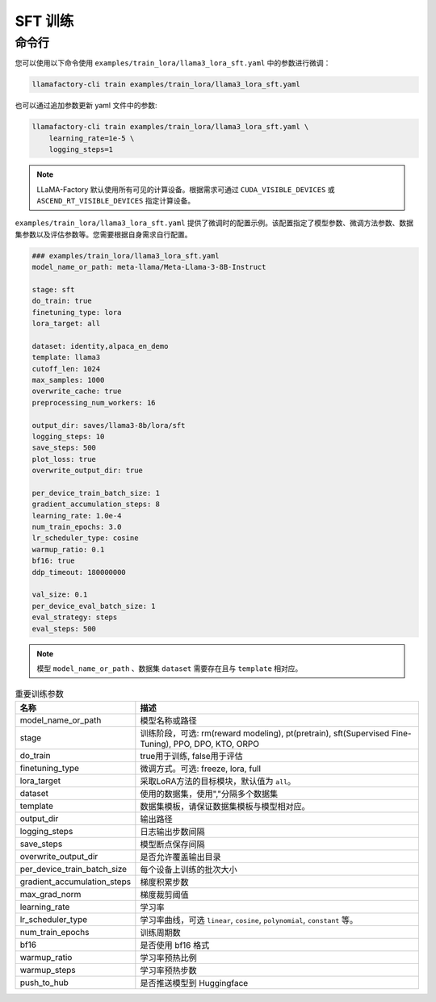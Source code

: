 .. _SFT 训练:

SFT 训练
==============



命令行
-------------------------

您可以使用以下命令使用 ``examples/train_lora/llama3_lora_sft.yaml`` 中的参数进行微调：

.. code-block:: bash

    llamafactory-cli train examples/train_lora/llama3_lora_sft.yaml


也可以通过追加参数更新 yaml 文件中的参数:

.. code-block:: bash
  
  llamafactory-cli train examples/train_lora/llama3_lora_sft.yaml \
      learning_rate=1e-5 \
      logging_steps=1

.. note::

  LLaMA-Factory 默认使用所有可见的计算设备。根据需求可通过 ``CUDA_VISIBLE_DEVICES`` 或 ``ASCEND_RT_VISIBLE_DEVICES`` 指定计算设备。

.. _sft指令:

``examples/train_lora/llama3_lora_sft.yaml`` 提供了微调时的配置示例。该配置指定了模型参数、微调方法参数、数据集参数以及评估参数等。您需要根据自身需求自行配置。

.. code-block:: yaml

    ### examples/train_lora/llama3_lora_sft.yaml
    model_name_or_path: meta-llama/Meta-Llama-3-8B-Instruct

    stage: sft
    do_train: true
    finetuning_type: lora
    lora_target: all

    dataset: identity,alpaca_en_demo
    template: llama3
    cutoff_len: 1024
    max_samples: 1000
    overwrite_cache: true
    preprocessing_num_workers: 16

    output_dir: saves/llama3-8b/lora/sft
    logging_steps: 10
    save_steps: 500
    plot_loss: true
    overwrite_output_dir: true

    per_device_train_batch_size: 1
    gradient_accumulation_steps: 8
    learning_rate: 1.0e-4
    num_train_epochs: 3.0
    lr_scheduler_type: cosine
    warmup_ratio: 0.1
    bf16: true
    ddp_timeout: 180000000

    val_size: 0.1
    per_device_eval_batch_size: 1
    eval_strategy: steps
    eval_steps: 500


.. note:: 
    模型 ``model_name_or_path`` 、数据集 ``dataset`` 需要存在且与 ``template`` 相对应。


.. list-table:: 重要训练参数
  :widths: 10 50
  :header-rows: 1

  * - 名称
    - 描述
  * - model_name_or_path
    - 模型名称或路径
  * - stage
    - 训练阶段，可选: rm(reward modeling), pt(pretrain), sft(Supervised Fine-Tuning), PPO, DPO, KTO, ORPO
  * - do_train
    - true用于训练, false用于评估
  * - finetuning_type
    - 微调方式。可选: freeze, lora, full
  * - lora_target
    - 采取LoRA方法的目标模块，默认值为 ``all``。
  * - dataset
    - 使用的数据集，使用","分隔多个数据集
  * - template
    - 数据集模板，请保证数据集模板与模型相对应。
  * - output_dir
    - 输出路径
  * - logging_steps
    - 日志输出步数间隔
  * - save_steps
    - 模型断点保存间隔
  * - overwrite_output_dir
    - 是否允许覆盖输出目录
  * - per_device_train_batch_size
    - 每个设备上训练的批次大小
  * - gradient_accumulation_steps
    - 梯度积累步数
  * - max_grad_norm
    - 梯度裁剪阈值
  * - learning_rate
    - 学习率
  * - lr_scheduler_type
    - 学习率曲线，可选 ``linear``, ``cosine``, ``polynomial``, ``constant`` 等。
  * - num_train_epochs
    - 训练周期数
  * - bf16
    - 是否使用 bf16 格式
  * - warmup_ratio
    - 学习率预热比例
  * - warmup_steps
    - 学习率预热步数
  * - push_to_hub
    - 是否推送模型到 Huggingface


